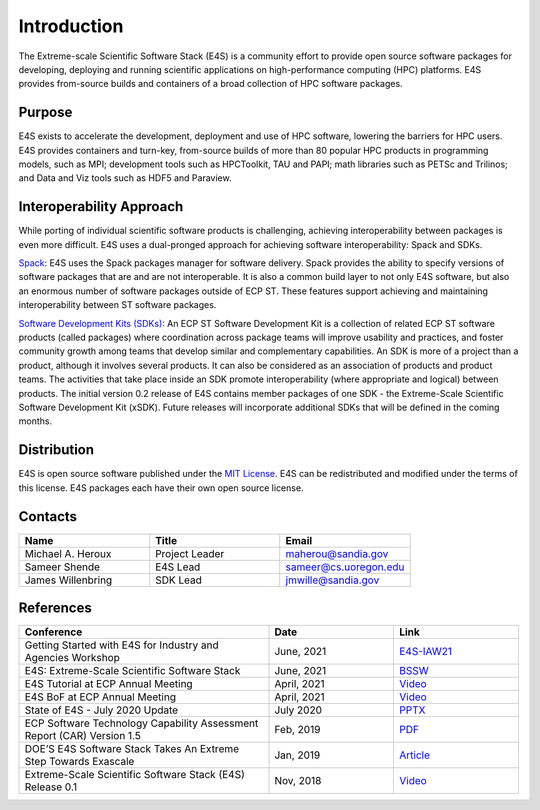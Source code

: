 Introduction
==============

The Extreme-scale Scientific Software Stack (E4S) is a community effort to
provide open source software packages for developing, deploying and running
scientific applications on high-performance computing (HPC) platforms.
E4S provides from-source builds and containers of a broad collection of HPC software packages.

Purpose
--------

E4S exists to accelerate the development, deployment and use of HPC software, lowering the barriers for HPC users. E4S provides containers and turn-key,
from-source builds of more than 80 popular HPC products in programming models, such as MPI; development tools such as HPCToolkit, TAU and PAPI;
math libraries such as PETSc and Trilinos; and Data and Viz tools such as HDF5 and Paraview.

Interoperability Approach
--------------------------


While porting of individual scientific software products is challenging, achieving interoperability between packages is even more difficult.
E4S uses a dual-pronged approach for achieving software interoperability: Spack and SDKs.

`Spack <https://spack.readthedocs.io/en/latest/>`_: E4S uses the Spack packages manager for software delivery. Spack provides the ability to specify versions of software packages that are and are not interoperable.
It is also a common build layer to not only E4S software, but also an enormous number of software packages outside of ECP ST. These features support achieving and maintaining interoperability between ST software packages.

`Software Development Kits (SDKs) <https://xsdk.info/>`_: An ECP ST Software Development Kit is a collection of related ECP ST software products (called packages) where coordination across package teams will improve usability and practices,
and foster community growth among teams that develop similar and complementary capabilities. An SDK is more of a project than a product, although it involves several products. It can also be considered as an association of products and product teams.
The activities that take place inside an SDK promote interoperability (where appropriate and logical) between products. The initial version 0.2 release of E4S contains member packages of one SDK - the Extreme-Scale Scientific Software Development Kit (xSDK).
Future releases will incorporate additional SDKs that will be defined in the coming months.



Distribution
------------

E4S is open source software published under the `MIT License <https://github.com/E4S-Project/e4s/blob/master/LICENSE>`_. E4S can be redistributed and
modified under the terms of this license. E4S packages each have their own open source license.

Contacts
---------

.. csv-table::
    :header: "Name", "Title", "Email"
    :widths:  30, 30, 30

    "Michael A. Heroux", "Project Leader", "maherou@sandia.gov"
    "Sameer Shende", "E4S Lead", "sameer@cs.uoregon.edu"
    "James Willenbring", "SDK Lead", "jmwille@sandia.gov"

References
-----------

.. csv-table::
    :header: "Conference", "Date", "Link"
    :widths:  60, 30, 30
    :class: tight-table

     "Getting Started with E4S for Industry and Agencies Workshop", "June, 2021", "`E4S-IAW21 <https://www.exascaleproject.org/event/e4sforindustry/>`_"
     "E4S: Extreme-Scale Scientific Software Stack", "June, 2021", "`BSSW <https://bssw.io/blog_posts/e4s-extreme-scale-scientific-software-stack>`_"
     "E4S Tutorial at ECP Annual Meeting", "April, 2021", "`Video <https://youtu.be/vGKgAXtSFu0>`_"
     "E4S BoF at ECP Annual Meeting", "April, 2021", "`Video <https://youtu.be/5UbIUxYKb6o>`__"
     "State of E4S - July 2020 Update", "July 2020", "`PPTX <https://e4s-project.github.io/E4S_July20.pptx>`__"
     "ECP Software Technology Capability Assessment Report (CAR) Version 1.5", "Feb, 2019", "`PDF <https://www.exascaleproject.org/wp-content/uploads/2019/02/ECP-ST-CAR.pdf>`__"
     "DOE’S E4S Software Stack Takes An Extreme Step Towards Exascale", "Jan, 2019", "`Article <https://www.nextplatform.com/2019/01/22/does-e4s-software-stack-takes-an-extreme-step-towards-exascale/>`_"
     "Extreme-Scale Scientific Software Stack (E4S) Release 0.1", "Nov, 2018", "`Video <https://www.youtube.com/watch?v=nfCXwX_0EBc>`__"



